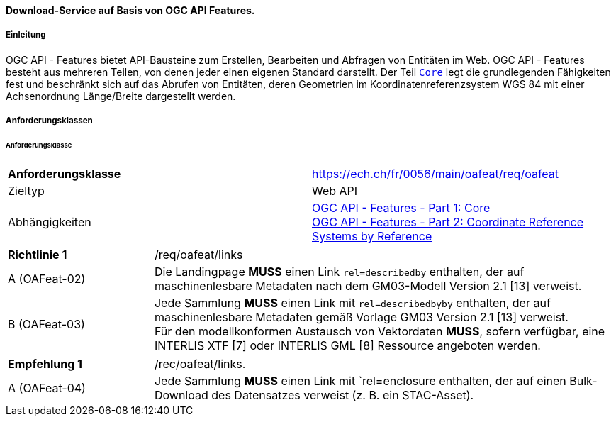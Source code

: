 ==== Download-Service auf Basis von OGC API Features.
===== Einleitung

OGC API - Features bietet API-Bausteine zum Erstellen, Bearbeiten und Abfragen von Entitäten im Web. OGC API - Features besteht aus mehreren Teilen, von denen jeder einen eigenen Standard darstellt. Der Teil http://docs.opengeospatial.org/is/17-069r3/17-069r3.html[`Core`] legt die grundlegenden Fähigkeiten fest und beschränkt sich auf das Abrufen von Entitäten, deren Geometrien im Koordinatenreferenzsystem WGS 84 mit einer Achsenordnung Länge/Breite dargestellt werden. 

===== Anforderungsklassen
====== Anforderungsklasse

[width="100%",cols="50%,50%",options="noheader",]
|===
|*Anforderungsklasse*
|https://ech.ch/fr/0056/main/oafeat/req/oafeat
|Zieltyp |Web API
|Abhängigkeiten|https://docs.opengeospatial.org/is/17-069r3/17-069r3.html[OGC API - Features - Part 1: Core] +
https://docs.opengeospatial.org/is/17-069r3/17-069r3.html[OGC API - Features - Part 2: Coordinate Reference Systems by Reference]
|===

[width="100%",cols="24%,76%",options="noheader",]
|===
|*Richtlinie 1* |/req/oafeat/links
|A (OAFeat-02)|Die Landingpage *MUSS* einen Link `rel=describedby` enthalten, der auf maschinenlesbare Metadaten nach dem GM03-Modell Version 2.1 [13] verweist.
|B (OAFeat-03)|Jede Sammlung *MUSS* einen Link mit `rel=describedbyby` enthalten, der auf maschinenlesbare Metadaten gemäß Vorlage GM03 Version 2.1 [13] verweist. + 
Für den modellkonformen Austausch von Vektordaten *MUSS*, sofern verfügbar, eine INTERLIS XTF [7] oder INTERLIS GML [8] Ressource angeboten werden.
|===

[width="100%",cols="24%,76%",options="noheader",]
|===
|*Empfehlung 1* |/rec/oafeat/links.
|A (OAFeat-04) | Jede Sammlung *MUSS* einen Link mit `rel=enclosure enthalten, der auf einen Bulk-Download des Datensatzes verweist (z. B. ein STAC-Asset). 
|===
